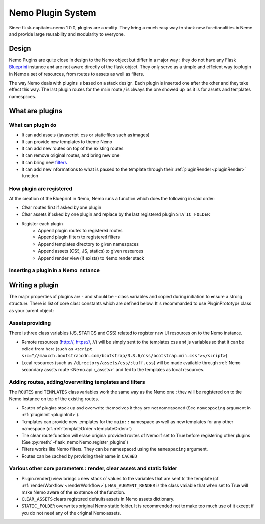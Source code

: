 Nemo Plugin System
==================

Since flask-capitains-nemo 1.0.0, plugins are a reality. They bring a much easy way to stack new functionalities in Nemo and provide large reusability and modularity to everyone.

Design
######

Nemo Plugins are quite close in design to the Nemo object but differ in a major way : they do not have any Flask `Blueprint <http://exploreflask.readthedocs.io/en/latest/blueprints.html>`_ instance and are not aware directly of the flask object. They only serve as a simple and efficient way to plugin in Nemo a set of resources, from routes to assets as well as filters.

The way Nemo deals with plugins is based on a stack design. Each plugin is inserted one after the other and they take effect this way. The last plugin routes for the main route `/` is always the one showed up, as it is for assets and templates namespaces.

What are plugins
################

What can plugin do
******************

- It can add assets (javascript, css or static files such as images)
- It can provide new templates to theme Nemo
- It can add new routes on top of the existing routes
- It can remove original routes, and bring new one
- It can bring new `filters <http://exploreflask.readthedocs.io/en/latest/templates.html#custom-filters>`_
- It can add new informations to what is passed to the template through their :ref:`pluginRender <pluginRender>` function


How plugin are registered
*************************

At the creation of the Blueprint in Nemo, Nemo runs a function which does the following in said order:

- Clear routes first if asked by one plugin
- Clear assets if asked by one plugin and replace by the last registered plugin ``STATIC_FOLDER``
- Register each plugin
    - Append plugin routes to registered routes
    - Append plugin filters to registered filters
    - Append templates directory to given namespaces
    - Append assets (CSS, JS, statics) to given resources 
    - Append render view (if exists) to Nemo.render stack

Inserting a plugin in a Nemo instance
*************************************

.. code-block:: python
    :linenos:
    :caption: You app.py
    :name: app.py

    # We import Flask and Nemo
    from flask import Flask
    from flask_nemo import Nemo
    # For this demo, we use the plugin prototype which does not include anything special
    from flask_nemo.plugin import PluginPrototype
    from MyCapytain.resolvers.cts.api import HttpCtsResolver
    from MyCapytain.retrievers.cts5 import HttpCtsRetriever

    # We set up a resolver which communicates with an API available in Leipzig
    resolver = HttpCtsResolver(HttpCtsRetriever("http://cts.dh.uni-leipzig.de/api/cts/"))

    # Initiate the app
    app = Flask(__name__)
    # We initiate the plugins
    proto_plug = PluginPrototype()
    # We insert the plugin into Nemo while setting up Nemo
    nemo = Nemo(
        resolver=resolver,
        plugins=[proto_plug],
        app=app
    )

Writing a plugin
################

The major properties of plugins are - and should be - class variables and copied during initiation to ensure a strong structure. There is list of core class constants which are defined below. It is recommanded to use PluginPrototype class as your parent object :


.. code-block: python
    :linenos:
    :caption: my_plugin.py
    :name: my_plugin.py

    from flask_nemo.plugin import PluginPrototype

    class MyPlugin(PluginPrototype):
        # Add new things and configure things with Plugin core constants

Assets providing
****************

There is three class variables (JS, STATICS and CSS) related to register new UI resources on to the Nemo instance. 

- Remote resources (http://, https://, //) will be simply sent to the templates css and js variables so that it can be called from here (such as ``<script src="//maxcdn.bootstrapcdn.com/bootstrap/3.3.6/css/bootstrap.min.css"></script>``)
- Local resources (such as ``/directory/assets/css/stuff.css``) will be made available through :ref:`Nemo secondary assets route <Nemo.api.r_assets>` and fed to the templates as local resources.

.. code-block: python
    :linenos:
    :caption: flask_nemo/plugin.py
    :name: flask_nemo/plugin.py

    class PluginPrototype(object):
        CSS = []
        STATICS = []
        JS = []

Adding routes, adding/overwriting templates and filters
*******************************************************

The ``ROUTES`` and ``TEMPLATES`` class variables work the same way as the Nemo one : they will be registered on to the Nemo instance on top of the existing routes. 

- Routes of plugins stack up and overwrite themselves if they are not namespaced (See ``namespacing`` argument in :ref:`pluginInit <pluginInit>`).
- Templates can provide new templates for the ``main::`` namespace as well as new templates for any other namespace (cf. :ref:`templateOrder <templateOrder>`)
- The clear route function will erase original provided routes of Nemo if set to True before registering other plugins (See :py:meth:`~flask_nemo.Nemo.register_plugins`)
- Filters works like Nemo filters. They can be namespaced using the ``namespacing`` argument.
- Routes can be cached by providing their name in ``CACHED``

.. code-block: python
    :linenos:
    :caption: flask_nemo/plugin.py
    :name: flask_nemo/plugin.py

    class PluginPrototype(object):
        ROUTES = []
        TEMPLATES = {}
        CLEAR_ROUTES = False
        FILTERS = []
        CACHED = []

Various other core parameters : render, clear assets and static folder
**********************************************************************

- Plugin.render() view brings a new stack of values to the variables that are sent to the template (cf. :ref:`renderWorkflow <renderWorkflow>`). ``HAS_AUGMENT_RENDER`` is the class variable that when set to True will make Nemo aware of the existence of the function.
- ``CLEAR_ASSETS`` clears registered defaults assets in Nemo assets dictionary.
- ``STATIC_FOLDER`` overwrites original Nemo static folder. It is recommended not to make too much use of it except if you do not need any of the original Nemo assets.

.. code-block: python
    :linenos:
    :caption: flask_nemo/plugin.py
    :name: flask_nemo/plugin.py

    class PluginPrototype(object):
        HAS_AUGMENT_RENDER = False
        CLEAR_ASSETS = False
        STATIC_FOLDER = None
